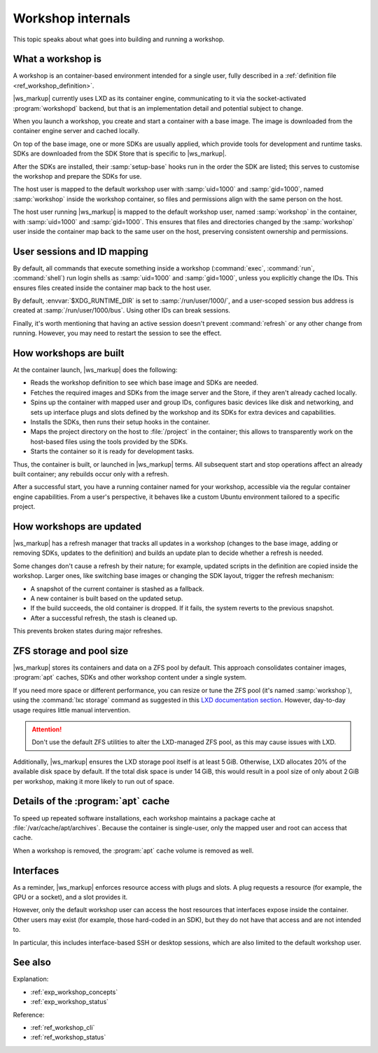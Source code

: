 .. _ref_workshop_internals:

Workshop internals
==================

This topic speaks about what goes into building and running a workshop.


What a workshop is
------------------

.. @artefact workshop (container)
.. @artefact workshopd

A workshop is an container-based environment intended for a single user,
fully described in a :ref:`definition file <ref_workshop_definition>`.

|ws_markup| currently uses LXD as its container engine,
communicating to it via the socket-activated :program:`workshopd` backend,
but that is an implementation detail and potential subject to change.

When you launch a workshop, you create and start a container with a base image.
The image is downloaded from the container engine server and cached locally.

.. @artefact SDK
.. @artefact SDK Store

On top of the base image, one or more SDKs are usually applied,
which provide tools for development and runtime tasks.
SDKs are downloaded from the SDK Store that is specific to |ws_markup|.

After the SDKs are installed, their :samp:`setup-base` hooks run
in the order the SDK are listed;
this serves to customise the workshop and prepare the SDKs for use.

The host user is mapped to the default workshop user
with :samp:`uid=1000` and :samp:`gid=1000`,
named :samp:`workshop` inside the workshop container,
so files and permissions align with the same person on the host.

The host user running |ws_markup| is mapped to the default workshop user,
named :samp:`workshop` in the container,
with :samp:`uid=1000` and :samp:`gid=1000`.
This ensures that files and directories changed by the :samp:`workshop` user
inside the container map back to the same user on the host,
preserving consistent ownership and permissions.


User sessions and ID mapping
----------------------------

.. @artefact workshop exec
.. @artefact workshop run
.. @artefact workshop shell

By default, all commands that execute something inside a workshop
(:command:`exec`, :command:`run`, :command:`shell`)
run login shells as :samp:`uid=1000` and :samp:`gid=1000`,
unless you explicitly change the IDs.
This ensures files created inside the container map back to the host user.

By default, :envvar:`$XDG_RUNTIME_DIR` is set to :samp:`/run/user/1000/`,
and a user-scoped session bus address is created at :samp:`/run/user/1000/bus`.
Using other IDs can break sessions.

Finally, it's worth mentioning that having an active session
doesn't prevent :command:`refresh` or any other change from running.
However, you may need to restart the session to see the effect.


How workshops are built
-----------------------

.. @artefact workshop launch

At the container launch, |ws_markup| does the following:

- Reads the workshop definition to see which base image and SDKs are needed.

- Fetches the required images and SDKs from the image server and the Store,
  if they aren't already cached locally.

- Spins up the container with mapped user and group IDs,
  configures basic devices like disk and networking,
  and sets up interface plugs and slots defined by the workshop and its SDKs
  for extra devices and capabilities.

- Installs the SDKs, then runs their setup hooks in the container.

- Maps the project directory on the host to :file:`/project` in the container;
  this allows to transparently work on the host-based files
  using the tools provided by the SDKs.

- Starts the container so it is ready for development tasks.


Thus, the container is built, or launched in |ws_markup| terms.
All subsequent start and stop operations affect an already built container;
any rebuilds occur only with a refresh.

After a successful start, you have a running container named for your workshop,
accessible via the regular container engine capabilities.
From a user's perspective, it behaves like a custom Ubuntu environment
tailored to a specific project.


How workshops are updated
-------------------------

.. @artefact workshop refresh

|ws_markup| has a refresh manager that tracks all updates in a workshop
(changes to the base image, adding or removing SDKs, updates to the definition)
and builds an update plan to decide whether a refresh is needed.

Some changes don't cause a refresh by their nature;
for example, updated scripts in the definition are copied inside the workshop.
Larger ones, like switching base images or changing the SDK layout,
trigger the refresh mechanism:

- A snapshot of the current container is stashed as a fallback.
- A new container is built based on the updated setup.
- If the build succeeds, the old container is dropped.
  If it fails, the system reverts to the previous snapshot.
- After a successful refresh, the stash is cleaned up.

This prevents broken states during major refreshes.


ZFS storage and pool size
-------------------------

|ws_markup| stores its containers and data on a ZFS pool by default.
This approach consolidates container images, :program:`apt` caches, SDKs
and other workshop content under a single system.

If you need more space or different performance,
you can resize or tune the ZFS pool (it's named :samp:`workshop`),
using the :command:`lxc storage` command
as suggested in this `LXD documentation section
<https://documentation.ubuntu.com/lxd/en/latest/howto/storage_pools/>`_.
However, day-to-day usage requires little manual intervention.

.. attention::

   Don't use the default ZFS utilities to alter the LXD-managed ZFS pool,
   as this may cause issues with LXD.


Additionally, |ws_markup| ensures the LXD storage pool itself is at least 5 GiB.
Otherwise, LXD allocates 20% of the available disk space by default.
If the total disk space is under 14 GiB,
this would result in a pool size of only about 2 GiB per workshop,
making it more likely to run out of space.


Details of the :program:`apt` cache
-----------------------------------

To speed up repeated software installations,
each workshop maintains a package cache at :file:`/var/cache/apt/archives`.
Because the container is single-user,
only the mapped user and root can access that cache.

When a workshop is removed, the :program:`apt` cache volume is removed as well.


Interfaces
----------

.. @artefact interface

As a reminder, |ws_markup| enforces resource access with plugs and slots.
A plug requests a resource (for example, the GPU or a socket),
and a slot provides it.

However, only the default workshop user
can access the host resources that interfaces expose inside the container.
Other users may exist (for example, those hard-coded in an SDK),
but they do not have that access and are not intended to.

In particular, this includes interface-based SSH or desktop sessions,
which are also limited to the default workshop user.


See also
--------

Explanation:

- :ref:`exp_workshop_concepts`
- :ref:`exp_workshop_status`


Reference:

- :ref:`ref_workshop_cli`
- :ref:`ref_workshop_status`
